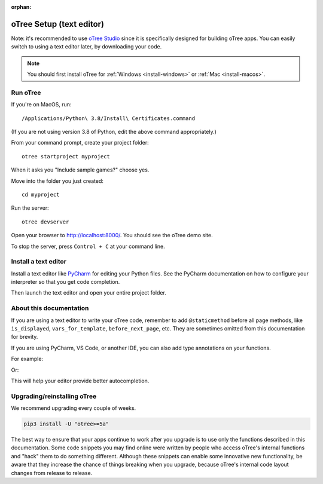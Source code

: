 :orphan:

.. _install-nostudio:

oTree Setup (text editor)
=========================

Note: it's recommended to use `oTree Studio <https://www.otreehub.com/studio>`__
since it is specifically designed for building oTree apps.
You can easily switch to using a text editor later, by downloading your code.

.. note::

    You should first install oTree for
    :ref:`Windows <install-windows>` or
    :ref:`Mac <install-macos>`.

Run oTree
---------

If you're on MacOS, run::

    /Applications/Python\ 3.8/Install\ Certificates.command

(If you are not using version 3.8 of Python, edit the above command appropriately.)

From your command prompt, create your project folder::

    otree startproject myproject

When it asks you "Include sample games?" choose yes.

Move into the folder you just created::

    cd myproject

Run the server::

    otree devserver

Open your browser to `http://localhost:8000/ <http://localhost:8000/>`__.
You should see the oTree demo site.

To stop the server, press ``Control + C`` at your command line.

.. _pycharm:

Install a text editor
---------------------

Install a text editor like `PyCharm <https://www.jetbrains.com/pycharm/download/>`__
for editing your Python files.
See the PyCharm documentation on how to configure your interpreter so that you get
code completion.

Then launch the text editor and open your entire project folder.

.. _upgrade:
.. _upgrade-otree-core:

About this documentation
------------------------

If you are using a text editor to write your oTree code, remember to add ``@staticmethod`` before
all page methods, like ``is_displayed``, ``vars_for_template``, ``before_next_page``, etc.
They are sometimes omitted from this documentation for brevity.

If you are using PyCharm, VS Code, or another IDE, you can also add type annotations on your functions.

For example:

.. code-block::python

    @staticmethod
    def is_displayed(player: Player):
        ...

Or:

.. code-block::python

    def creating_session(subsession: Subsession):
        ...

This will help your editor provide better autocompletion.

Upgrading/reinstalling oTree
----------------------------

We recommend upgrading every couple of weeks.

.. code-block:: bash

    pip3 install -U "otree>=5a"

The best way to ensure that your apps continue to work after you upgrade is to
use only the functions described in this documentation.
Some code snippets you may find online were written by people who access oTree's internal functions
and "hack" them to do something different.
Although these snippets can enable some innovative new functionality,
be aware that they increase the chance of things breaking when you upgrade,
because oTree's internal code layout changes from release to release.
